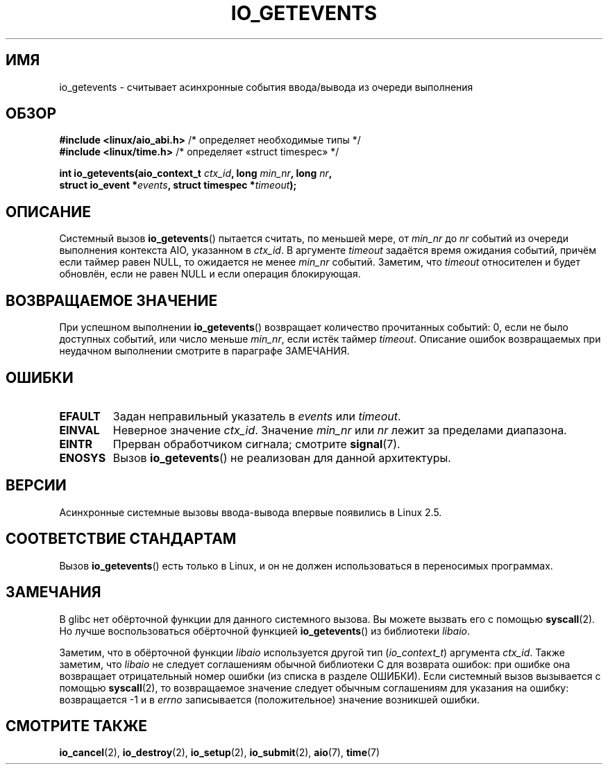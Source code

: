 .\" Copyright (C) 2003 Free Software Foundation, Inc.
.\" This file is distributed according to the GNU General Public License.
.\" See the file COPYING in the top level source directory for details.
.\"
.\"*******************************************************************
.\"
.\" This file was generated with po4a. Translate the source file.
.\"
.\"*******************************************************************
.TH IO_GETEVENTS 2 2012\-05\-08 Linux "Руководство программиста Linux"
.SH ИМЯ
io_getevents \- считывает асинхронные события ввода/вывода из очереди
выполнения
.SH ОБЗОР
.nf
\fB#include <linux/aio_abi.h>\fP       /* определяет необходимые типы */
\fB#include <linux/time.h>\fP          /* определяет «struct timespec» */

.sp
\fBint io_getevents(aio_context_t \fP\fIctx_id\fP\fB, long \fP\fImin_nr\fP\fB, long \fP\fInr\fP\fB,\fP
\fB                 struct io_event *\fP\fIevents\fP\fB, struct timespec *\fP\fItimeout\fP\fB);\fP
.fi
.SH ОПИСАНИЕ
.PP
Системный вызов \fBio_getevents\fP() пытается считать, по меньшей мере, от
\fImin_nr\fP до \fInr\fP событий из очереди выполнения контекста AIO, указанном в
\fIctx_id\fP. В аргументе \fItimeout\fP задаётся время ожидания событий, причём
если таймер равен NULL, то ожидается не менее \fImin_nr\fP событий. Заметим,
что \fItimeout\fP относителен и будет обновлён, если не равен NULL и если
операция блокирующая.
.SH "ВОЗВРАЩАЕМОЕ ЗНАЧЕНИЕ"
При успешном выполнении \fBio_getevents\fP() возвращает количество прочитанных
событий: 0, если не было доступных событий, или число меньше \fImin_nr\fP, если
истёк таймер \fItimeout\fP. Описание ошибок возвращаемых при неудачном
выполнении смотрите в параграфе ЗАМЕЧАНИЯ.
.SH ОШИБКИ
.TP 
\fBEFAULT\fP
Задан неправильный указатель в \fIevents\fP или \fItimeout\fP.
.TP 
\fBEINVAL\fP
Неверное значение \fIctx_id\fP. Значение \fImin_nr\fP или \fInr\fP лежит за пределами
диапазона.
.TP 
\fBEINTR\fP
Прерван обработчиком сигнала; смотрите \fBsignal\fP(7).
.TP 
\fBENOSYS\fP
Вызов \fBio_getevents\fP() не реализован для данной архитектуры.
.SH ВЕРСИИ
.PP
Асинхронные системные вызовы ввода\-вывода впервые появились в Linux 2.5.
.SH "СООТВЕТСТВИЕ СТАНДАРТАМ"
.PP
Вызов \fBio_getevents\fP() есть только в Linux, и он не должен использоваться в
переносимых программах.
.SH ЗАМЕЧАНИЯ
.\" http://git.fedorahosted.org/git/?p=libaio.git
В glibc нет обёрточной функции для данного системного вызова. Вы можете
вызвать его с помощью \fBsyscall\fP(2). Но лучше воспользоваться обёрточной
функцией \fBio_getevents\fP() из библиотеки \fIlibaio\fP.

.\" But glibc is confused, since <libaio.h> uses 'io_context_t' to declare
.\" the system call.
Заметим, что в обёрточной функции \fIlibaio\fP используется другой тип
(\fIio_context_t\fP) аргумента \fIctx_id\fP. Также заметим, что \fIlibaio\fP не
следует соглашениям обычной библиотеки C для возврата ошибок: при ошибке она
возвращает отрицательный номер ошибки (из списка в разделе ОШИБКИ). Если
системный вызов вызывается с помощью \fBsyscall\fP(2), то возвращаемое значение
следует обычным соглашениям для указания на ошибку: возвращается \-1 и в
\fIerrno\fP записывается (положительное) значение возникшей ошибки.
.SH "СМОТРИТЕ ТАКЖЕ"
.PP
\fBio_cancel\fP(2), \fBio_destroy\fP(2), \fBio_setup\fP(2), \fBio_submit\fP(2),
\fBaio\fP(7), \fBtime\fP(7)
.\" .SH AUTHOR
.\" Kent Yoder.

